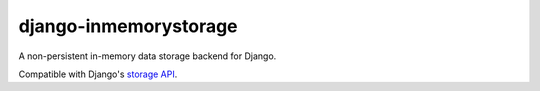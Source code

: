 ======================
django-inmemorystorage
======================

A non-persistent in-memory data storage backend for Django.

Compatible with Django's `storage API <https://docs.djangoproject.com/en/dev/ref/files/storage/>`_.
